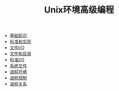 #+TITLE: Unix环境高级编程
#+HTML_HEAD: <link rel="stylesheet" type="text/css" href="css/main.css" />
#+OPTIONS: num:nil timestamp:nil
+ [[file:basic.org][基础知识]]
+ [[file:standard.org][标准和实现]]
+ [[file:file_io.org][文件I/O]]
+ [[file:file_directory.org][文件和目录]]
+ [[file:stdio.org][标准I/O]]
+ [[file:system_file.org][系统文件]]
+ [[file:env.org][进程环境]]
+ [[file:process.org][进程控制]]
+ [[file:proc_group.org][进程关系]]
